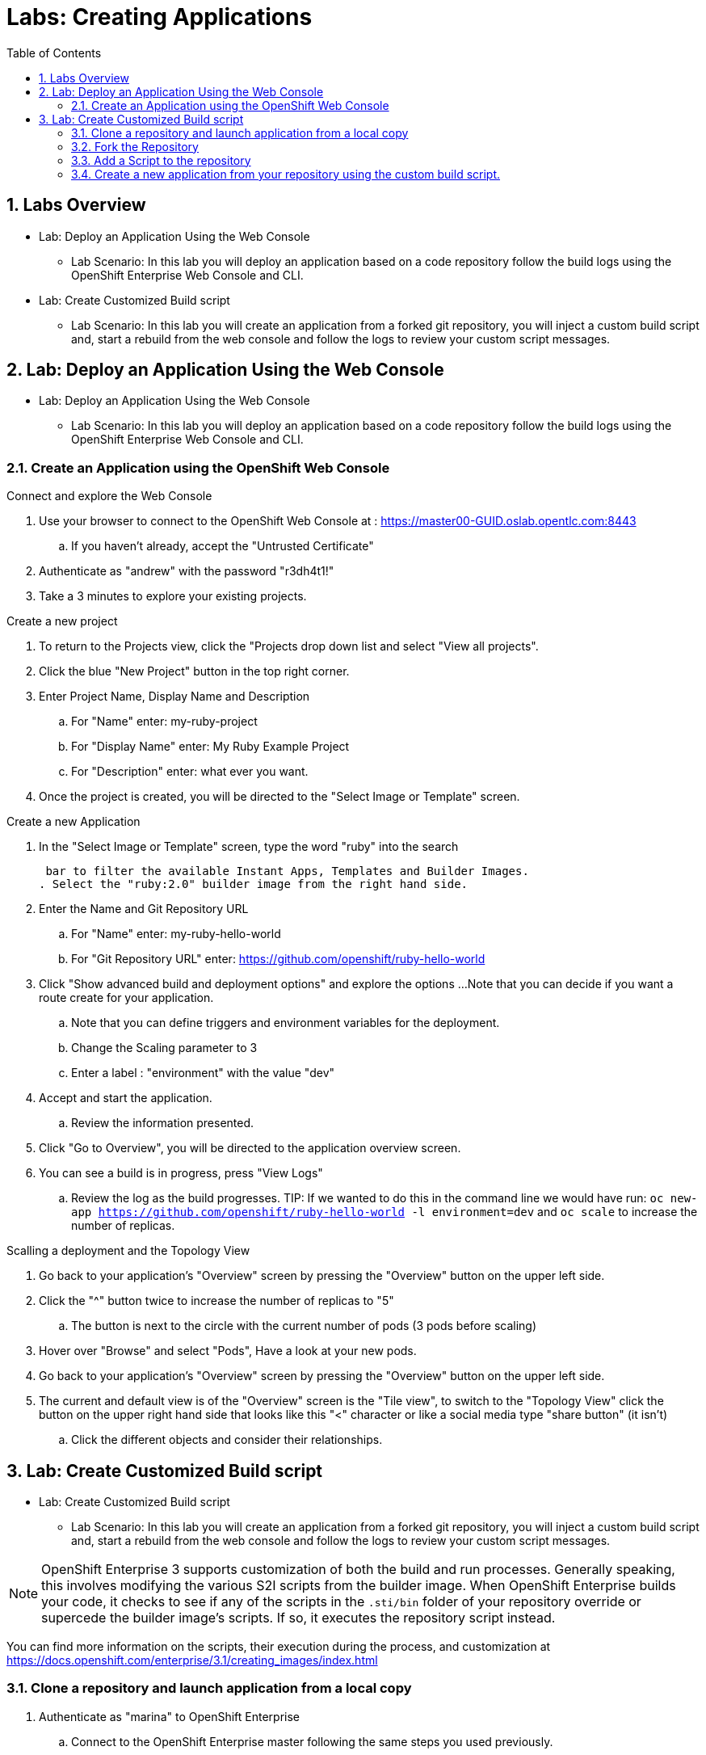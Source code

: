 :toc2:
:icons: images/icons
:numbered:
= Labs: Creating Applications

toc::[]

== Labs Overview


* Lab: Deploy an Application Using the Web Console
- Lab Scenario: In this lab you will deploy an application based on a code
 repository follow the build logs using the OpenShift Enterprise Web Console and
  CLI.

* Lab: Create Customized Build script
- Lab Scenario: In this lab you will create an application from a forked git
   repository, you will inject a custom build script and, start a rebuild from
    the web console and follow the logs to review your custom script messages.

== Lab: Deploy an Application Using the Web Console

* Lab: Deploy an Application Using the Web Console
- Lab Scenario: In this lab you will deploy an application based on a code
 repository follow the build logs using the OpenShift Enterprise Web Console and
  CLI.



=== Create an Application using the OpenShift Web Console

.Connect and explore the Web Console

. Use your browser to connect to the OpenShift Web Console at : link:https://master00-GUID.oslab.opentlc.com:8443[https://master00-GUID.oslab.opentlc.com:8443]

.. If you haven't already, accept the "Untrusted Certificate"

. Authenticate as "andrew" with the password "r3dh4t1!"

. Take a 3 minutes to explore your existing projects.



.Create a new project

. To return to the Projects view, click the "Projects drop down list and select
 "View all projects".

. Click the blue "New Project" button in the top right corner.

. Enter Project Name, Display Name and Description
.. For "Name" enter: my-ruby-project
.. For "Display Name" enter: My Ruby Example Project
.. For "Description" enter: what ever you want.

. Once the project is created, you will be directed to the "Select Image or
 Template" screen.

.Create a new Application

. In the "Select Image or Template" screen, type the word "ruby" into the search

 bar to filter the available Instant Apps, Templates and Builder Images.
. Select the "ruby:2.0" builder image from the right hand side.

. Enter the Name and Git Repository URL
.. For "Name" enter: my-ruby-hello-world
.. For "Git Repository URL" enter: https://github.com/openshift/ruby-hello-world

. Click "Show advanced build and deployment options" and explore the options
...Note that you can decide if you want a route create for your application.
.. Note that you can define triggers and environment variables for the deployment.
.. Change the Scaling parameter to 3
.. Enter a label : "environment" with the value "dev"

. Accept and start the application.
.. Review the information presented.

. Click "Go to Overview", you will be directed to the application overview screen.
. You can see a build is in progress, press "View Logs"
.. Review the log as the build progresses.
TIP: If we wanted to do this in the command line we would have run:
 `oc new-app https://github.com/openshift/ruby-hello-world -l  environment=dev`
  and `oc scale` to increase the number of replicas.

.Scalling a deployment and the Topology View

. Go back to your application's "Overview" screen by pressing the "Overview"
 button on the upper left side.
. Click the "^" button twice to increase the number of replicas to "5"
.. The button is next to the circle with the current number of pods (3 pods
   before scaling)
. Hover over "Browse" and select "Pods", Have a look at your new pods.

. Go back to your application's "Overview" screen by pressing the "Overview"
 button on the upper left side.
. The current and default view is of the "Overview" screen is the "Tile view",
 to switch to the "Topology View" click the button on the upper right hand side
  that looks like this "<" character or like a social media type "share button"
   (it isn't)
.. Click the different objects and consider their relationships.



== Lab: Create Customized Build script

* Lab: Create Customized Build script
- Lab Scenario: In this lab you will create an application from a forked git
 repository, you will inject a custom build script and, start a rebuild from the
  web console and follow the logs to review your custom script messages.


NOTE: OpenShift Enterprise 3 supports customization of both the build and run
 processes. Generally speaking, this involves modifying the various S2I scripts
  from the builder image. When OpenShift Enterprise builds your code, it checks
   to see if any of the scripts in the `.sti/bin` folder of your repository
    override or supercede the builder image's scripts. If so, it executes the
     repository script instead.

You can find more information on the scripts, their execution during the
 process, and customization at
  link:https://docs.openshift.com/enterprise/3.1/creating_images/index.html[https://docs.openshift.com/enterprise/3.1/creating_images/index.html]


=== Clone a repository and launch application from a local copy

. Authenticate as "marina" to OpenShift Enterprise
.. Connect to the OpenShift Enterprise master following the same steps you used
 previously.
.. When prompted, enter the following username and a password:
** *Username*: `marina`
** *Password*: `r3dh4t1!`
+
----
[root@master00-GUID ~]# su - marina
[marina@master00-GUID ~]$ oc login -u marina --insecure-skip-tls-verify --server=https://master00-${guid}.oslab.opentlc.com:8443
----

[marina@master00-GUID ~]$ oc new-project custom-s2i-script --display-name="Custom S2I Build Script" \
    --description="This is the project we use to learn how to create a customized build script"


=== Fork the Repository

NOTE: This lab requires a github account, if you don't have one you can create
 one quickly, they are free and very useful.

. Using the Git web interface, fork the following Git repository:
link:https://github.com/openshift/ruby-hello-world[https://github.com/openshift/ruby-hello-world.]

. To fork this into your own account, click *Fork* in the upper-right corner of
 the GitHub web UI.
.. You should now have a repository called under your account, something similar
 to :  "https://github.com/yourname/ruby-hello-world/", where "yourname" would
  be your git user name.

. Clone the "https://github.com/yourname/ruby-hello-world" repository, so we
 can make changes to it locally and use it to test our customized script.
+
CAUTION: Make sure you replace "yourname" with you git account user name in the
 commands bellow.
+
----
[marina@master00-c0fe ~]$ git clone https://github.com/yourname/ruby-hello-world
Cloning into 'ruby-hello-world'...
remote: Counting objects: 249, done.
remote: Total 249 (delta 0), reused 0 (delta 0), pack-reused 249
Receiving objects: 100% (249/249), 36.79 KiB | 0 bytes/s, done.
Resolving deltas: 100% (86/86), done.
----

. Create an application using the "oc new-app" using the local repository
+
----
[marina@master00-c0fe ~]$ cd ruby-hello-world/
[marina@master00-c0fe ruby-hello-world]$ oc new-app .
----

. View the current build status and build logs.
+
----
[marina@master00-c0fe]$ oc get builds
NAME                 TYPE      FROM         STATUS    STARTED         DURATION
ruby-hello-world-1   Docker    Git@master   Running   9 seconds ago   9s
----

. View the build log.
+
----
[marina@master00-c0fe ]$ oc logs -f builds/ruby-hello-world-1
...                 ...
... Omitted Output  ...
...                 ...
Removing intermediate container 049a12eb5ca5
Successfully built 995028e8bee2
I1127 02:41:37.640510       1 docker.go:86] Pushing image 172.30.42.118:5000/custom-s2i-script/ruby-hello-world:latest ...
I1127 02:44:25.867627       1 docker.go:90] Push successful
----

. Check to see that your pod has deployed
+
----
[marina@master00-c0fe ]$ oc get pods
NAME                       READY     STATUS      RESTARTS   AGE
ruby-hello-world-1-70mlb   1/1       Running     0          12s
ruby-hello-world-1-build   0/1       Completed   0          9m
----


=== Add a Script to the repository

. In a new tab in your web browser, open the following URL and copy all of the
 text: link:http://www.opentlc.com/download/ose_implementation/resources/3.1/assemble[http://www.opentlc.com/download/ose_implementation/resources/3.1/assemble]

. Go to your GitHub repository for your application from the previous lab.

. In the GitHub web UI, navigate to the `.sti/bin` folder.

. Click the *+* button at the top (to the right of `bin` in the breadcrumbs).

. Name your file `assemble`.

. In the GitHub UI, paste the contents you copied earlier into the text area.

. Enter a commit message.

. Click *Commit*.



=== Create a new application from your repository using the custom build script.

. Use your browser to connect to the OpenShift Web Console at :
link:https://master00-GUID.oslab.opentlc.com:8443[https://master00-GUID.oslab.opentlc.com:8443]
.. If you haven't already, accept the "Untrusted Certificate"

. Authenticate as "marina" with the password "r3dh4t1!"
. Select the "Custom S2I Build Script" project
Click the blue "New Project" button in the top right corner.

. Enter Project Name, Display Name and Description
.. For "Name" enter: my-custom
.. For "Display Name" enter: My custom assemble script project
.. For "Description" enter: what ever you want.

. Once the project is created, you will be directed to the "Select Image or
Template" screen.

. In the "Select Image or Template" screen, type the word "ruby" into the search
 bar to filter the available Instant Apps, Templates and Builder Images.
. Select the "ruby:2.0" builder image from the right hand side.

. Enter the Name and Git Repository URL
.. For "Name" enter: my-custom-builder-test
.. For "Git Repository URL" enter: https://github.com/yourname/ruby-hello-world
+
CAUTION: Make sure you replace "yourname" with you git account user name in the
 commands bellow.

. Follow the logs of the build process
.. Watch for your custom assemble script message to confirm the custom script was used:
+
----
2015-04-27T22:23:24.110630393Z ---> CUSTOM S2I ASSEMBLE COMPLETE
----
